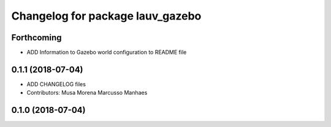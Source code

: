 ^^^^^^^^^^^^^^^^^^^^^^^^^^^^^^^^^
Changelog for package lauv_gazebo
^^^^^^^^^^^^^^^^^^^^^^^^^^^^^^^^^

Forthcoming
-----------
* ADD Information to Gazebo world configuration to README file

0.1.1 (2018-07-04)
------------------
* ADD CHANGELOG files
* Contributors: Musa Morena Marcusso Manhaes

0.1.0 (2018-07-04)
------------------
